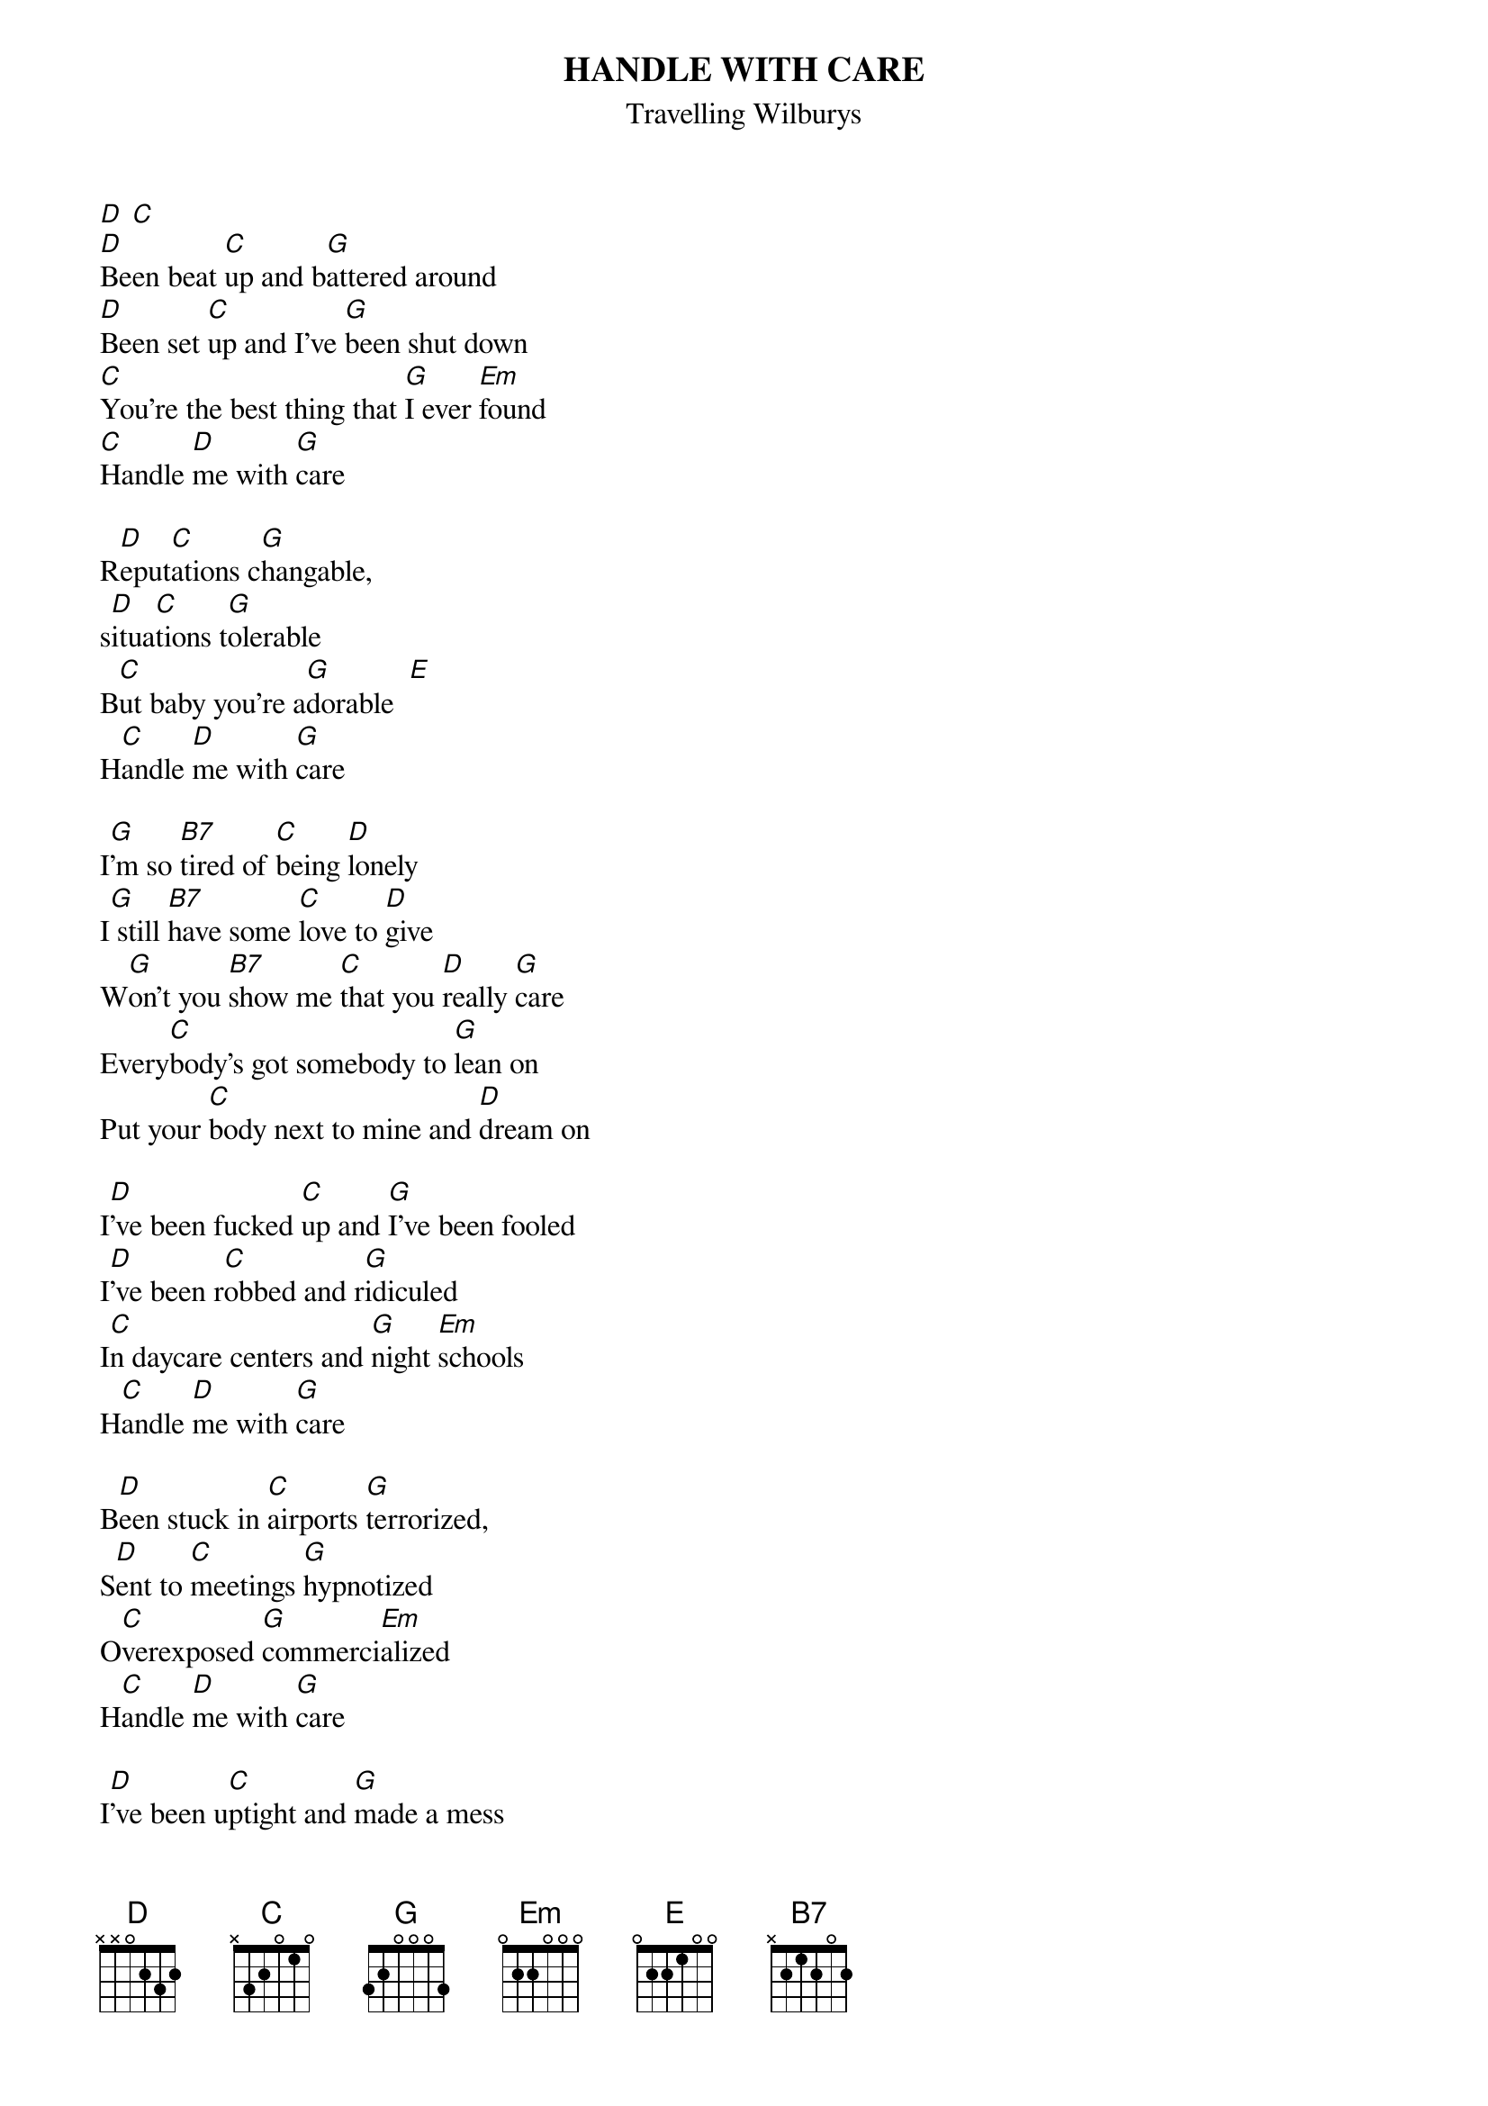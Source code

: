 {t:HANDLE WITH CARE}
{st:Travelling Wilburys}

[D] [C] 
[D]Been beat [C]up and b[G]attered around
[D]Been set [C]up and I've [G]been shut down
[C]You're the best thing that [G]I ever [Em]found
[C]Handle [D]me with [G]care

R[D]eput[C]ations c[G]hangable,        
s[D]itua[C]tions t[G]olerable 
B[C]ut baby you're a[G]dorable  [E]
H[C]andle [D]me with [G]care

I[G]'m so [B7]tired of [C]being [D]lonely 
I[G] still [B7]have some [C]love to [D]give
W[G]on't you [B7]show me [C]that you [D]really [G]care
Every[C]body's got somebody to [G]lean on
Put your [C]body next to mine and [D]dream on

I[D]'ve been fucked [C]up and [G]I've been fooled 
I[D]'ve been r[C]obbed and r[G]idiculed
I[C]n daycare centers and [G]night [Em]schools
H[C]andle [D]me with [G]care

B[D]een stuck in [C]airports [G]terrorized,        
S[D]ent to [C]meetings [G]hypnotized 
O[C]verexposed [G]commerci[Em]alized
H[C]andle [D]me with [G]care

I[D]'ve been u[C]ptight and [G]made a mess        
B[D]ut I'm c[C]leaning up my[G]self I guess
O[C]h the sweet s[G]mell of suc[Em]cess   
H[C]andle [D]me with [G]care
